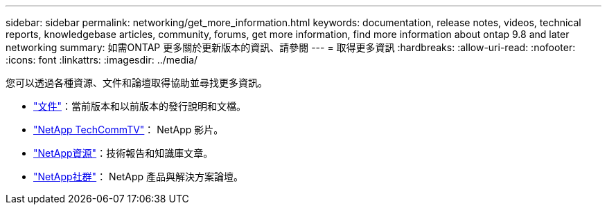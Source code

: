 ---
sidebar: sidebar 
permalink: networking/get_more_information.html 
keywords: documentation, release notes, videos, technical reports, knowledgebase articles, community, forums, get more information, find more information about ontap 9.8 and later networking 
summary: 如需ONTAP 更多關於更新版本的資訊、請參閱 
---
= 取得更多資訊
:hardbreaks:
:allow-uri-read: 
:nofooter: 
:icons: font
:linkattrs: 
:imagesdir: ../media/


[role="lead"]
您可以透過各種資源、文件和論壇取得協助並尋找更多資訊。

* link:../release-notes/index.html["文件"]：當前版本和以前版本的發行說明和文檔。
* https://www.youtube.com/user/NetAppTechCommTV/["NetApp TechCommTV"^]： NetApp 影片。
* https://www.netapp.com/["NetApp資源"^]：技術報告和知識庫文章。
* https://community.netapp.com/["NetApp社群"^]： NetApp 產品與解決方案論壇。


